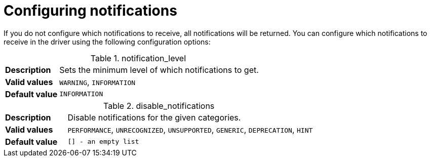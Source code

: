 :description: 
[[configure_notifications]]
= Configuring notifications

If you do not configure which notifications to receive, all notifications will be returned. You can configure which notifications to receive in the driver using the following configuration options:

[[notification_level]]
.notification_level
[cols="<1s,<4"]
|===
|Description
a|Sets the minimum level of which notifications to get.
|Valid values
a|`WARNING`, `INFORMATION`
|Default value
m|`INFORMATION`
|===

[[disable_notifications]]
.disable_notifications
[cols="<1s,<4"]
|===
|Description
a|Disable notifications for the given categories.
|Valid values
a|`PERFORMANCE`, `UNRECOGNIZED`, `UNSUPPORTED`, `GENERIC`, `DEPRECATION`, `HINT`
|Default value
m|`[]` - an empty list
|===